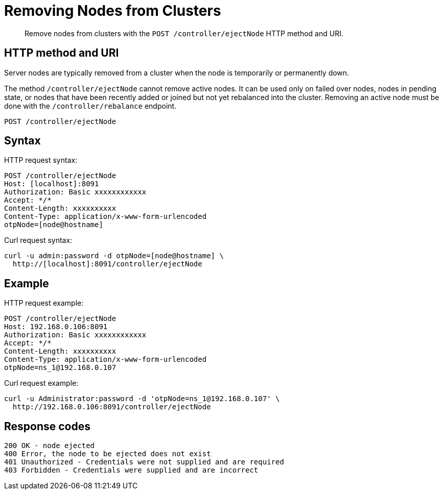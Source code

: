 = Removing Nodes from Clusters
:page-type: reference

[abstract]
Remove nodes from clusters with the `POST /controller/ejectNode` HTTP method and URI.

== HTTP method and URI

Server nodes are typically removed from a cluster when the node is temporarily or permanently down.

The method `/controller/ejectNode` cannot remove active nodes.
It can be used only on failed over nodes, nodes in pending state, or nodes that have been recently added or joined but not yet rebalanced into the cluster.
Removing an active node must be done with the `/controller/rebalance` endpoint.

----
POST /controller/ejectNode
----

== Syntax

HTTP request syntax:

----
POST /controller/ejectNode
Host: [localhost]:8091
Authorization: Basic xxxxxxxxxxxx
Accept: */*
Content-Length: xxxxxxxxxx
Content-Type: application/x-www-form-urlencoded
otpNode=[node@hostname]
----

Curl request syntax:

----
curl -u admin:password -d otpNode=[node@hostname] \
  http://[localhost]:8091/controller/ejectNode
----

== Example

HTTP request example:

----
POST /controller/ejectNode
Host: 192.168.0.106:8091
Authorization: Basic xxxxxxxxxxxx
Accept: */*
Content-Length: xxxxxxxxxx
Content-Type: application/x-www-form-urlencoded
otpNode=ns_1@192.168.0.107
----

Curl request example:

----
curl -u Administrator:password -d 'otpNode=ns_1@192.168.0.107' \
  http://192.168.0.106:8091/controller/ejectNode
----

== Response codes

----
200 OK - node ejected
400 Error, the node to be ejected does not exist
401 Unauthorized - Credentials were not supplied and are required
403 Forbidden - Credentials were supplied and are incorrect
----
